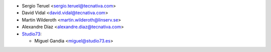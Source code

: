 * Sergio Teruel <sergio.teruel@tecnativa.com>
* David Vidal <david.vidal@tecnativa.com>
* Martin Wilderoth <martin.wilderoth@linserv.se>
* Alexandre Díaz <alexandre.diaz@tecnativa.com>
* `Studio73 <https://www.studio73.es>`_:

  * Miguel Gandia <miguel@studio73.es>
